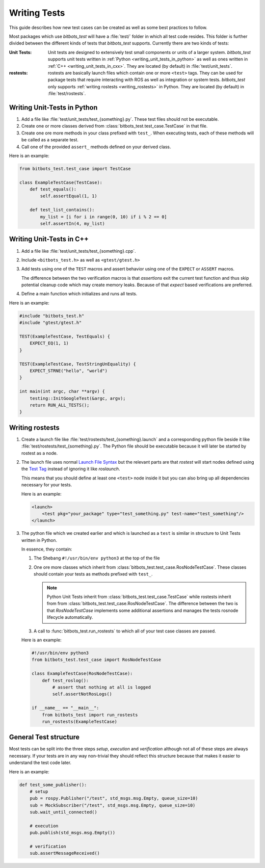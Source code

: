Writing Tests
=============
This guide describes how new test cases can be created as well as some best practices to follow.

Most packages which use *bitbots_test* will have a :file:`test/` folder in which all test code resides.
This folder is further divided between the different kinds of tests that *bitbots_test* supports.
Currently there are two kinds of tests:

:Unit Tests:

   Unit tests are designed to extensively test small components or units of a larger system.
   *bitbots_test* supports unit tests written in :ref:`Python <writing_unit_tests_in_python>` as well as ones written in
   :ref:`C++ <writing_unit_tests_in_cxx>`.
   They are located (by default) in :file:`test/unit_tests`.

:rostests:

   rostests are basically launch files which contain one or more ``<test>`` tags.
   They can be used for package tests that require interacting with ROS as well as integration or system tests.
   *bitbots_test* only supports :ref:`writing rostests <writing_rostests>` in Python.
   They are located (by default) in :file:`test/rostests`.


.. _writing_unit_tests_in_python:

Writing Unit-Tests in Python
----------------------------

#) Add a file like :file:`test/unit_tests/test_{something}.py`.
   These test files should not be executable.

#) Create one or more classes derived from :class:`bitbots_test.test_case.TestCase` in that file.

#) Create one ore more methods in your class prefixed with ``test_``.
   When executing tests, each of these methods will be called as a separate test.

   .. seealso:: :doc:`./executing_tests` on how to do the executing.

#) Call one of the provided ``assert_`` methods defined on your derived class.

Here is an example:

.. code-block:: python3

   from bitbots_test.test_case import TestCase

   class ExampleTestCase(TestCase):
       def test_equals():
           self.assertEqual(1, 1)

       def test_list_contains():
           my_list = [i for i in range(0, 10) if i % 2 == 0]
           self.assertIn(4, my_list)


.. _writing_unit_tests_in_cxx:

Writing Unit-Tests in C++
-------------------------

#) Add a file like :file:`test/unit_tests/test_{something}.cpp`.

#) Include ``<bitbots_test.h>`` as well as ``<gtest/gtest.h>``

#) Add tests using one of the ``TEST`` macros and assert behavior using one of the ``EXPECT`` or ``ASSERT`` macros.

   The difference between the two verification macros is that *assertions* exit the current test function and thus
   skip potential cleanup code which may create memory leaks. Because of that *expect* based verifications are
   preferred.

#) Define a main function which initializes and runs all tests.

.. seealso:: Since most functionality is fairly standard GoogleTest behavior see the `GoogleTest User Guide`_ for
      more detailed information

Here is an example:

.. code-block:: C++

   #include "bitbots_test.h"
   #include "gtest/gtest.h"

   TEST(ExampleTestCase, TestEquals) {
       EXPECT_EQ(1, 1)
   }

   TEST(ExampleTestCase, TestStringUnEquality) {
       EXPECT_STRNE("hello", "world")
   }

   int main(int argc, char **argv) {
       testing::InitGoogleTest(&argc, argv);
       return RUN_ALL_TESTS();
   }


.. _writing_rostests:

Writing rostests
----------------

#) Create a launch file like :file:`test/rostests/test_{something}.launch` and a corresponding python file beside
   it like :file:`test/rostests/test_{something}.py`.
   The Python file should be executable because it will later be started by rostest as a node.

#) The launch file uses normal `Launch File Syntax`_ but the relevant parts are that *rostest* will start
   nodes defined using the `Test Tag`_ instead of ignoring it like *roslaunch*.

   This means that you should define at least one ``<test>`` node inside it but you can also bring up all dependencies
   necessary for your tests.

   Here is an example:

   .. code-block:: xml

      <launch>
          <test pkg="your_package" type="test_something.py" test-name="test_something"/>
      </launch>

#) The python file which we created earlier and which is launched as a ``test`` is similar in structure to Unit Tests
   written in Python.

   In essence, they contain:

   #) The Shebang ``#!/usr/bin/env python3`` at the top of the file

   #) One ore more classes which inherit from :class:`bitbots_test.test_case.RosNodeTestCase`.
      These classes should contain your tests as methods prefixed with ``test_``.

      .. note:: Python Unit Tests inherit from :class:`bitbots_test.test_case.TestCase` while rostests inherit from
         from :class:`bitbots_test.test_case.RosNodeTestCase`. The difference between the two is that
         *RosNodeTestCase* implements some additional assertions and manages the tests rosnode lifecycle
         automatically.

   #) A call to :func:`bitbots_test.run_rostests` to which all of your test case classes are passed.

   Here is an example:

   .. code-block:: python3

      #!/usr/bin/env python3
      from bitbots_test.test_case import RosNodeTestCase

      class ExampleTestCase(RosNodeTestCase):
          def test_roslog():
              # assert that nothing at all is logged
              self.assertNotRosLogs()

      if __name__ == "__main__":
          from bitbots_test import run_rostests
          run_rostests(ExampleTestCase)


.. _general_test_structure:

General Test structure
----------------------

Most tests can be split into the three steps *setup*, *execution* and *verification* although not all of these steps
are always necessary. If your tests are in any way non-trivial they should reflect this structure because that makes
it easier to understand the test code later.

Here is an example:

.. code-block:: python3

   def test_some_publisher():
       # setup
       pub = rospy.Publisher("/test", std_msgs.msg.Empty, queue_size=10)
       sub = MockSubscriber("/test", std_msgs.msg.Empty, queue_size=10)
       sub.wait_until_connected()

       # execution
       pub.publish(std_msgs.msg.Empty())

       # verification
       sub.assertMessageReceived()


.. _`GoogleTest User Guide`: https://google.github.io/googletest/
.. _Launch File Syntax: https://wiki.ros.org/roslaunch/XML
.. _Test Tag: https://wiki.ros.org/roslaunch/XML/test
